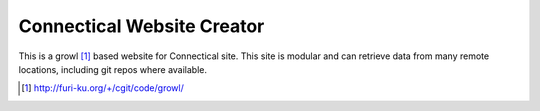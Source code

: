 ===========================
Connectical Website Creator
===========================

This is a growl [1]_ based website for Connectical site. This site is
modular and can retrieve data from many remote locations, including git
repos where available.

.. [1] http://furi-ku.org/+/cgit/code/growl/
